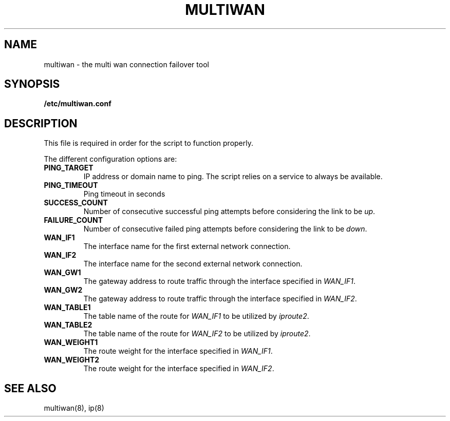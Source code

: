 .\" The MIT License (MIT)
.\" Copyright © 2013 Steve Buzonas <steve@fancyguy.com>
.\"
.\" Permission is hereby granted, free of charge, to any person obtaining a copy
.\" of this software and associated documentation files (the “Software”), to deal
.\" in the Software without restriction, including without limitation the rights
.\" to use, copy, modify, merge, publish, distribute, sublicense, and/or sell
.\" copies of the Software, and to permit persons to whom the Software is
.\" furnished to do so, subject to the following conditions:
.\"
.\" The above copyright notice and this permission notice shall be included in
.\" all copies or substantial portions of the Software.
.\"
.\" THE SOFTWARE IS PROVIDED “AS IS”, WITHOUT WARRANTY OF ANY KIND, EXPRESS OR
.\" IMPLIED, INCLUDING BUT NOT LIMITED TO THE WARRANTIES OF MERCHANTABILITY,
.\" FITNESS FOR A PARTICULAR PURPOSE AND NONINFRINGEMENT. IN NO EVENT SHALL THE
.\" AUTHORS OR COPYRIGHT HOLDERS BE LIABLE FOR ANY CLAIM, DAMAGES OR OTHER
.\" LIABILITY, WHETHER IN AN ACTION OF CONTRACT, TORT OR OTHERWISE, ARISING FROM,
.\" OUT OF OR IN CONNECTION WITH THE SOFTWARE OR THE USE OR OTHER DEALINGS IN
.\" THE SOFTWARE.
.TH MULTIWAN 5 2013-12-21 "FancyGuy Technologies" "Linux Programmer's Manual"
.SH NAME
multiwan \- the multi wan connection failover tool
.SH "SYNOPSIS"
.B /etc/multiwan.conf
.SH "DESCRIPTION"
.LP
This file is required in order for the script to function properly.
.LP
The different configuration options are:
.TP
\fBPING_TARGET\fP
IP address or domain name to ping.  The script relies on a service
to always be available.
.TP
\fBPING_TIMEOUT\fP
Ping timeout in seconds
.TP
\fBSUCCESS_COUNT\fP
Number of consecutive successful ping attempts before considering the link to be \fIup\fP.
.TP
\fBFAILURE_COUNT\fP
Number of consecutive failed ping attempts before considering the link to be \fIdown\fP.
.TP
\fBWAN_IF1\fP
The interface name for the first external network connection.
.TP
\fBWAN_IF2\fP
The interface name for the second external network connection.
.TP
\fBWAN_GW1\fP
The gateway address to route traffic through the interface specified in \fIWAN_IF1\fP.
.TP
\fBWAN_GW2\fP
The gateway address to route traffic through the interface specified in \fIWAN_IF2\fP.
.TP
\fBWAN_TABLE1\fP
The table name of the route for \fIWAN_IF1\fP to be utilized by \fIiproute2\fP.
.TP
\fBWAN_TABLE2\fP
The table name of the route for \fIWAN_IF2\fP to be utilized by \fIiproute2\fP.
.TP
\fBWAN_WEIGHT1\fP
The route weight for the interface specified in \fIWAN_IF1\fP.
.TP
\fBWAN_WEIGHT2\fP
The route weight for the interface specified in \fIWAN_IF2\fP.
.SH "SEE ALSO"
multiwan(8), ip(8)

